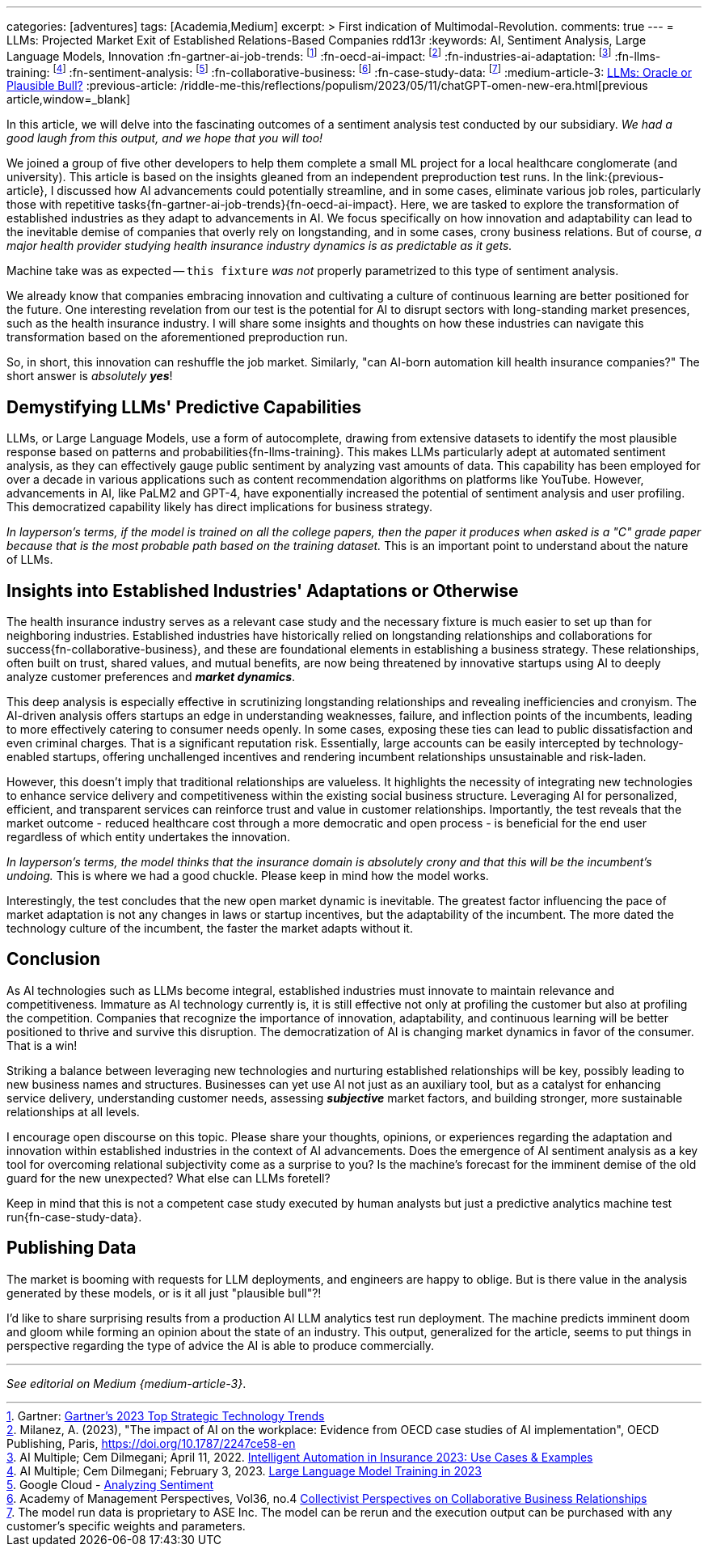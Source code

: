 ---
categories: [adventures]
tags: [Academia,Medium]
excerpt: >
  First indication of Multimodal-Revolution.
comments: true
---
= LLMs: Projected Market Exit of Established Relations-Based Companies
rdd13r
:keywords: AI, Sentiment Analysis, Large Language Models, Innovation
:fn-gartner-ai-job-trends: footnote:[Gartner: https://www.gartner.com/en/information-technology/trends/top-technology-trends-ai-trends-gb-pd[Gartner's 2023 Top Strategic Technology Trends,window=_blank]]
:fn-oecd-ai-impact: footnote:[Milanez, A. (2023), "The impact of AI on the workplace: Evidence from OECD case studies of AI implementation", OECD Publishing, Paris, https://doi.org/10.1787/2247ce58-en[window=_blank]]
:fn-industries-ai-adaptation: footnote:[AI Multiple; Cem Dilmegani; April 11, 2022. https://research.aimultiple.com/intelligent-automation-in-insurance/[Intelligent Automation in Insurance 2023: Use Cases & Examples,window=_blank]]
:fn-llms-training: footnote:[AI Multiple; Cem Dilmegani; February 3, 2023. https://research.aimultiple.com/large-language-model-training/[Large Language Model Training in 2023,window=_blank]]
:fn-sentiment-analysis: footnote:[Google Cloud - https://cloud.google.com/natural-language/docs/analyzing-sentiment[Analyzing Sentiment,window=_blank]]
:fn-collaborative-business: footnote:[Academy of Management Perspectives, Vol36, no.4 https://journals.aom.org/doi/10.5465/amp.2021.0195?ai=vub3&ui=5j5u&af=T[Collectivist Perspectives on Collaborative Business Relationships,window=_blank]]
:fn-case-study-data: footnote:disclaimer[The model run data is proprietary to ASE Inc. The model can be rerun and the execution output can be purchased with any customer's specific weights and parameters.]
:medium-article-3: https://medium.asei.systems/llms-oracle-or-plausible-bull-over-collective-bias-faff9fce1c99[LLMs: Oracle or Plausible Bull?,window=_blank]
:previous-article: /riddle-me-this/reflections/populism/2023/05/11/chatGPT-omen-new-era.html[previous article,window=_blank]

In this article, we will delve into the fascinating outcomes of a sentiment analysis test conducted by our subsidiary.
_We had a good laugh from this output, and we hope that you will too!_

We joined a group of five other developers to help them complete a small ML project for a local healthcare conglomerate (and university).
This article is based on the insights gleaned from an independent preproduction test runs.
In the link:{previous-article}, I discussed how AI advancements could potentially streamline, and in some cases,
eliminate various job roles, particularly those with repetitive tasks{fn-gartner-ai-job-trends}{fn-oecd-ai-impact}.
Here, we are tasked to explore the transformation of established industries as they adapt to advancements in AI.
We focus specifically on how innovation and adaptability can lead to the inevitable demise of companies that overly rely on longstanding,
and in some cases, crony business relations.
But of course, _a major health provider studying health insurance industry dynamics is as predictable as it gets._

Machine take was as expected -- `this fixture` _was not_ properly parametrized to this type of sentiment analysis.

We already know that companies embracing innovation and cultivating a culture of continuous learning are better positioned for the future.
One interesting revelation from our test is the potential for AI to disrupt sectors with long-standing market presences, such as the health insurance industry.
I will share some insights and thoughts on how these industries can navigate this transformation based on the aforementioned preproduction run.

So, in short, this innovation can reshuffle the job market.
Similarly, "can AI-born automation kill health insurance companies?"
The short answer is _absolutely **yes**_!

== Demystifying LLMs' Predictive Capabilities

LLMs, or Large Language Models, use a form of autocomplete, drawing from extensive datasets to identify the most plausible response based on patterns and probabilities{fn-llms-training}.
This makes LLMs particularly adept at automated sentiment analysis, as they can effectively gauge public sentiment by analyzing vast amounts of data.
This capability has been employed for over a decade in various applications such as content recommendation algorithms on platforms like YouTube.
However, advancements in AI, like PaLM2 and GPT-4, have exponentially increased the potential of sentiment analysis and user profiling.
This democratized capability likely has direct implications for business strategy.

_In layperson's terms, if the model is trained on all the college papers,
then the paper it produces when asked is a "C" grade paper because that is the most probable path based on the training dataset._
This is an important point to understand about the nature of LLMs.

== Insights into Established Industries' Adaptations or Otherwise

The health insurance industry serves as a relevant case study and the necessary fixture is much easier to set up than for neighboring industries.
Established industries have historically relied on longstanding relationships and collaborations for success{fn-collaborative-business}, and these are foundational elements in establishing a business strategy.
These relationships, often built on trust, shared values, and mutual benefits, are now being threatened by innovative startups using AI to deeply analyze customer preferences and *_market dynamics_*.

This deep analysis is especially effective in scrutinizing longstanding relationships and revealing inefficiencies and cronyism.
The AI-driven analysis offers startups an edge in understanding weaknesses, failure, and inflection points of the incumbents, leading to more effectively catering to consumer needs openly.
In some cases, exposing these ties can lead to public dissatisfaction and even criminal charges.
That is a significant reputation risk.
Essentially, large accounts can be easily intercepted by technology-enabled startups, offering unchallenged incentives and rendering incumbent relationships unsustainable and risk-laden.

However, this doesn't imply that traditional relationships are valueless.
It highlights the necessity of integrating new technologies to enhance service delivery and competitiveness within the existing social business structure.
Leveraging AI for personalized, efficient, and transparent services can reinforce trust and value in customer relationships.
Importantly, the test reveals that the market outcome - reduced healthcare cost through a more democratic and open process - is beneficial for the end user regardless of which entity undertakes the innovation.

_In layperson's terms, the model thinks that the insurance domain is absolutely crony and that this will be the incumbent's undoing._ This is where we had a good chuckle.
Please keep in mind how the model works.

Interestingly, the test concludes that the new open market dynamic is inevitable.
The greatest factor influencing the pace of market adaptation is not any changes in laws or startup incentives, but the adaptability of the incumbent.
The more dated the technology culture of the incumbent, the faster the market adapts without it.

== Conclusion

As AI technologies such as LLMs become integral, established industries must innovate to maintain relevance and competitiveness.
Immature as AI technology currently is, it is still effective not only at profiling the customer but also at profiling the competition.
Companies that recognize the importance of innovation, adaptability, and continuous learning will be better positioned to thrive and survive this disruption.
The democratization of AI is changing market dynamics in favor of the consumer.
That is a win!

Striking a balance between leveraging new technologies and nurturing established relationships will be key, possibly leading to new business names and structures.
Businesses can yet use AI not just as an auxiliary tool, but as a catalyst for enhancing service delivery, understanding customer needs,
assessing *_subjective_* market factors, and building stronger, more sustainable relationships at all levels.

I encourage open discourse on this topic.
Please share your thoughts, opinions, or experiences regarding the adaptation and innovation within established industries in the context of AI advancements.
Does the emergence of AI sentiment analysis as a key tool for overcoming relational subjectivity come as a surprise to you?
Is the machine's forecast for the imminent demise of the old guard for the new unexpected?
What else can LLMs foretell?

Keep in mind that this is not a competent case study executed by human analysts but just a predictive analytics machine test run{fn-case-study-data}.


== Publishing Data

The market is booming with requests for LLM deployments, and engineers are happy to oblige.
But is there value in the analysis generated by these models, or is it all just "plausible bull"?!

I'd like to share surprising results from a production AI LLM analytics test run deployment.
The machine predicts imminent doom and gloom while forming an opinion about the state of an industry.
This output, generalized for the article, seems to put things in perspective regarding the type of advice the AI is able to produce commercially.

'''

_See editorial on Medium {medium-article-3}_.